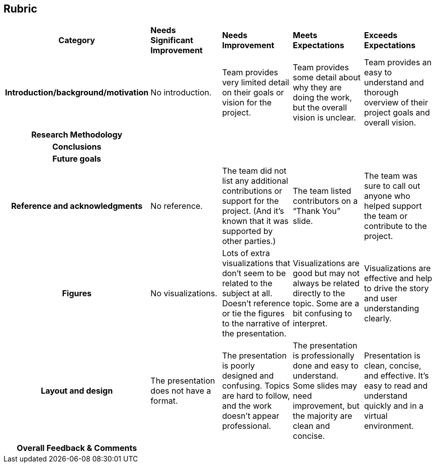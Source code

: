 == Rubric
[cols="h,^.^2,^.^2,^.^2,^.^2"]
|===

|*Category* |*Needs Significant Improvement* |*Needs Improvement* |*Meets Expectations* |*Exceeds Expectations*

|*Introduction/background/motivation* 
|No introduction.
|Team provides very limited detail on their goals or vision for the project.
|Team provides some detail about why they are doing the work, but the overall vision is unclear.
|Team provides an easy to understand and thorough overview of their project goals and overall vision.

|*Research Methodology*
|
|
|
| 


|*Conclusions* 
|
|
|
|

|*Future goals* 
|
|
|
|

|*Reference and acknowledgments* 
|No reference.
|The team did not list any additional contributions or support for the project. (And it’s known that it was supported by other parties.)
|The team listed contributors on a “Thank You” slide.
|The team was sure to call out anyone who helped support the team or contribute to the project.

|*Figures* 
|No visualizations.
|Lots of extra visualizations that don’t seem to be related to the subject at all. Doesn’t reference or tie the figures to the narrative of the presentation.
|Visualizations are good but may not always be related directly to the topic. Some are a bit confusing to interpret.
|Visualizations are effective and help to drive the story and user understanding clearly.

|*Layout and design* 
|The presentation does not have a format.
|The presentation is poorly designed and confusing. Topics are hard to follow, and the work doesn’t appear professional.
|The presentation is professionally done and easy to understand. Some slides may need improvement, but the majority are clean and concise.
|Presentation is clean, concise, and effective. It’s easy to read and understand quickly and in a virtual environment.

|*Overall Feedback & Comments* 
4+|


|===